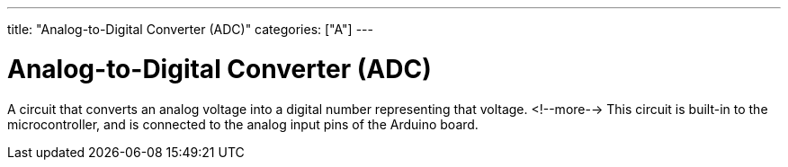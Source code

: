 ---
title: "Analog-to-Digital Converter (ADC)"
categories: ["A"]
---

= Analog-to-Digital Converter (ADC)

A circuit that converts an analog voltage into a digital number representing that voltage. 
<!--more-->
This circuit is built-in to the microcontroller, and is connected to the analog input pins of the Arduino board.
